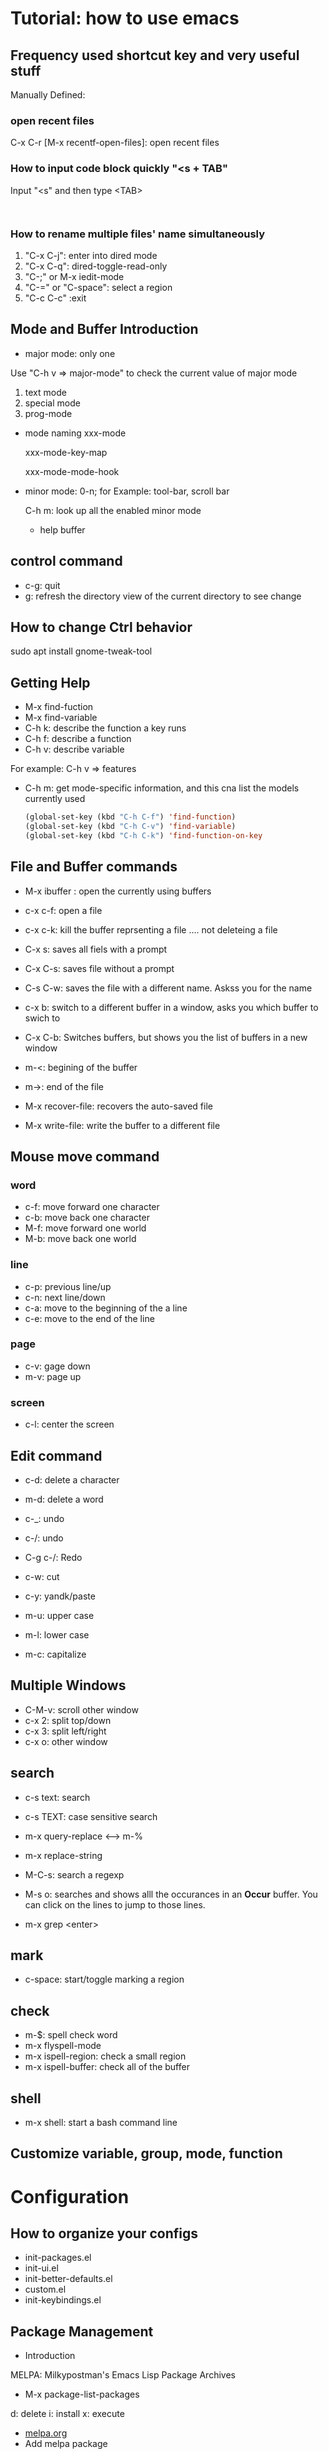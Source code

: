 * Tutorial: how to use emacs
** Frequency used shortcut key and very useful stuff
   Manually Defined:
***   open recent files   
   C-x C-r [M-x recentf-open-files]: open recent files
***    How to input code block quickly "<s + TAB"
   Input "<s" and then type <TAB>

   #+BEGIN_SRC 

   #+END_SRC
*** How to rename multiple files' name simultaneously

1. "C-x C-j": enter into dired mode
2. "C-x C-q": dired-toggle-read-only
3. "C-;" or M-x iedit-mode
4. "C-=" or "C-space": select a region
5. "C-c C-c" :exit

** Mode and Buffer Introduction
- major mode: only one
Use "C-h v => major-mode" to check the current value of major mode
   1. text mode
   2. special mode
   3. prog-mode
- mode naming
   xxx-mode

   xxx-mode-key-map

   xxx-mode-mode-hook

- minor mode: 0-n; for Example: tool-bar, scroll bar

   C-h m: look up all the enabled minor mode
   - help buffer
** control command
   - c-g: quit
   - g: refresh the directory view of the current directory to see change
** How to change Ctrl behavior
   sudo apt install gnome-tweak-tool
   
** Getting Help

   -   M-x find-fuction
   -   M-x find-variable
   -   C-h k: describe the function a key runs
   -   C-h f: describe a function
   -   C-h v: describe variable
   For example: C-h v => features
   -   C-h m: get mode-specific information, and this cna list the models currently used
     #+BEGIN_SRC emacs-lisp
   (global-set-key (kbd "C-h C-f") 'find-function)
   (global-set-key (kbd "C-h C-v") 'find-variable)
   (global-set-key (kbd "C-h C-k") 'find-function-on-key
     #+END_SRC

** File and  Buffer commands
- M-x ibuffer : open the currently using buffers
- c-x c-f: open a file
- c-x c-k: kill the buffer reprsenting a file .... not deleteing a file

- C-x s: saves all fiels with a prompt
- C-x C-s: saves file without a prompt
- C-s C-w: saves the file with a different name. Askss you for the name

- c-x b: switch to a different buffer in a window, asks you which buffer to swich to
- C-x C-b: Switches buffers, but shows you the list of buffers in a new window


- m-<: begining of the buffer
- m->: end of the file

- M-x recover-file: recovers the auto-saved file
- M-x write-file: write the buffer to a different file
** Mouse move command
*** word
    - c-f: move forward one character
    - c-b: move back one character
    - M-f: move forward one world
    - M-b: move back one world
*** line
    - c-p: previous line/up
    - c-n: next line/down
    - c-a: move to the beginning of the a line
    - c-e: move to the end of the line
*** page
    - c-v: gage down
    - m-v: page up
*** screen
    - c-l: center the screen

** Edit command
   - c-d: delete a character
   - m-d: delete a word

   - c-_: undo
   - c-/: undo
   - C-g c-/: Redo

   - c-w: cut
   - c-y: yandk/paste

   - m-u: upper case
   - m-l: lower case
   - m-c: capitalize

** Multiple Windows
   - C-M-v: scroll other window   
   - c-x 2: split top/down
   - c-x 3: split left/right
   - c-x o: other window

** search
   - c-s text: search
   - c-s TEXT: case sensitive search
   - m-x query-replace <----> m-%
   - m-x replace-string

   - M-C-s: search a regexp

   - M-s o: searches and shows alll the occurances in an *Occur* buffer. You can click on the lines to jump to those lines.

   - m-x grep <enter>

** mark
   - c-space: start/toggle marking a region

** check

   - m-$: spell check word
   - m-x flyspell-mode
   - m-x ispell-region: check a small region
   - m-x ispell-buffer: check all of the buffer

** shell
   - m-x shell: start a bash command line

** Customize variable, group, mode, function
   
* Configuration
** How to organize your configs  
   - init-packages.el
   - init-ui.el
   - init-better-defaults.el
   - custom.el
   - init-keybindings.el
** Package Management
   - Introduction
   MELPA: Milkypostman's Emacs Lisp Package Archives
   - M-x  package-list-packages
   d: delete
   i: install
   x: execute
   - [[https://melpa.org/][melpa.org]]
   - Add melpa package
   #+BEGIN_SRC  emacs-lisp
  ;;;initialize package
  (require 'package)
  (setq package-archives '(
  ;			 ("gnu" . "https://elpa.gnu.org/packages/")
;			   ("melpa" . "https://melpa.org/packages/")
			   ("melpa-stable" . "https:://stable.melpa.org/packages/"))
  )
  (package-initialize)
   #+END_SRC
   - Auto install package configuration
     #+BEGIN_SRC emacs-lisp

   (when (>= emacs-major-version 24)
     (require 'package)
     (package-initialize)
     (add-to-list 'package-archives  '(
				       ("melpa" . "https://melpa.org/packages/"))))
   (require 'cl)
   ;;add whatever package you want here
   (defvar yubao/packages '(
			    company
			    )
     "Default packages")
   (defun yubao/packages-installed-p ()
     (loop for pkg in yubao/packages
	   when (not (package-installed-p pkg)) do (return nil)
	   finally (return t)))

   (unless (yubao/packages-installed-p)
     (message "%s" "Refreshing package database .... ")
     (package-refresh-contents)
     (dolist (pkg yubao/packages)
       (when (not (package-installed-p pkg))
	 (package-install pkg))))
     #+END_SRC
** linum Mode
   (global-linum-mode t)
   (linum-mode t)

** Company Mode
   - [[http://company-mode.github.io/][company-mode]]   
   - What's Company Mode?
   Company => company anything
   - How to enable company mode?

   (company-mode t);work on current buffer
   (global-company-mode t);work on all the opened buffer

   Use M-n or M-p to select candidate item

   #+BEGIN_SRC emacs-lisp
(with-eval-after-load 'company
  (define-key company-active-map (kbd "M-n") nil)
  (define-key company-active-map (kbd "M-p") nil)
  (define-key company-active-map (kbd "C-n") #'company-select-next)
  (define-key company-active-map (kbd "C-p") #'company-select-previous)
  )
      #+END_SRC
** Speedbar
   m-x speedbar <enter> or m-x speed <tab> <enter> :list project files
** Compile
   m-x compile
   - How to compile lisp script
   M-x byte-compile-file + ".el" file 
** Debug
   c-x ` : jump to the next error. That ` is a back quote on the top left of the keyboard
** Format
   - Auto Update the Sequence Number
   Example:
   1. first
   2. second
   3. third
   4. fourth

   Then I want to insert one item:   
   Example:
   1. first
   2. second
   3. Inserted new item
   3. third
   4. fourth

   Therefore, think a question: how to auto sort the list?

   Method:

   Move the curser to the end, and press 'M' (meta), and then press Return key.

   Sorted items:
   1. first
   2. second
   3. Inserted new item
   4. third
   5. fourth

   7. Indent
      M-x indent-gegion: indents the region
** Show match parents "()"
   [menu]=>[Options]=>[Highlight Matching Parentheses]

   #+BEGIN_SRC emacs-lisp
(define-advice show-paren-function (:around (fn) fix-show-paren-function)
  "Highlight enclosing parents."
  (cond ((looking-at-p "\\s(") (funcall fn))
	(t (save-excursion
	     (ignore-errors (backward-up-list))
	     (funcall fn)))))
(add-hook 'emacs-lisp-mode-hook 'show-paren-mode)

   #+END_SRC
** Highlight current line
   #+BEGIN_SRC emacs-lisp
  (global-hl-line-mode t)
   #+END_SRC
** Disable backup file (*.~)
   #+BEGIN_SRC emacs-lisp
;;disable backup file (*.~)
(setq make-backup-files nil)
   #+END_SRC
** Enable Recent Files
   #+BEGIN_SRC emacs-lisp
     (require 'recentf)
     (recentf-mode t)
     (setq recentf-max-menu-items 25)
     ;;uncomment this statement if u want to use shortcut key
     (global-set-key "\C-x\ \C-r" 'recentf-open-files)
   #+END_SRC
** Delete Selection Mode
   #+BEGIN_SRC emacs-lisp
;;add delete selection mode
(delete-selection-mode t)
   #+END_SRC

** Install Hungary Delete mode
   #+BEGIN_SRC emacs-lisp
   ;;config hungry-delete mode
   (require 'hungry-delete)
   (global-hungry-delete-mode)
   #+END_SRC
** Install a Theme
   #+BEGIN_SRC emacs-lisp
  (load-theme 'monokai t)
   #+END_SRC

   #+BEGIN_SRC emacs-lisp
(require 'smex) ; Not needed if you use package.el
(global-set-key (kbd "M-x") 'smex)
(global-set-key (kbd "M-X") 'smex-major-mode-commands)
;; This is your old M-x.
(global-set-key (kbd "C-c C-c M-x") 'execute-extended-command)
   #+END_SRC
** Install swiper and counsel
   - [[https://github.com/abo-abo/swiper][swiper]]
   - configuration  
     #+BEGIN_SRC emacs-lisp
     (ivy-mode 1)
   (setq ivy-use-virtual-buffers t)
   (setq enable-recursive-minibuffers t)
   (global-set-key "\C-s" 'swiper)
   (global-set-key (kbd "C-c C-r") 'ivy-resume)
   (global-set-key (kbd "<f6>") 'ivy-resume)
   (global-set-key (kbd "M-x") 'counsel-M-x)
   (global-set-key (kbd "C-x C-f") 'counsel-find-file)
   (global-set-key (kbd "<f1> f") 'counsel-describe-function)
   (global-set-key (kbd "<f1> v") 'counsel-describe-variable)
   (global-set-key (kbd "<f1> l") 'counsel-find-library)
   (global-set-key (kbd "<f2> i") 'counsel-info-lookup-symbol)
   (global-set-key (kbd "<f2> u") 'counsel-unicode-char)
   (global-set-key (kbd "C-c g") 'counsel-git)
   (global-set-key (kbd "C-c j") 'counsel-git-grep)
   (global-set-key (kbd "C-c k") 'counsel-ag)
   (global-set-key (kbd "C-x l") 'counsel-locate)
   (global-set-key (kbd "C-S-o") 'counsel-rhythmbox)
   (define-key read-expression-map (kbd "C-r") 'counsel-expression-history)
     #+END_SRC
** Smartparens
#+BEGIN_SRC emacs-lisp
;;conifgure samartparents mode
(smartparens-global-mode t)
;;Fix smart parents' bug=>(add-to-list '')
(sp-local-pair 'emacs-lisp-mode "'" nil :actions nil)
#+END_SRC

** popwin
   - Overview

   popwin is a popup window manager for Emacs which makes you free from the hell of annoying buffers such like *Help*, *Completions*, *compilation*, and etc.

   Take an example. When you complete file names during find-file, the (annoying) *Completions* buffer will appear in a newly splitted window. You might understand the necessity of the window, but you may wonder why the window still remains after completion...

   popwin resolves there problems. Windows of such temporary buffers will be shown as a popup window, and you can close them smoothly by typing C-g in anytime.
   - Configuration
     #+BEGIN_SRC emacs-lisp
   (require 'popwin)
   (popwin-mode 1)
     #+END_SRC
   - Install
     [[https://github.com/Fuco1/smartparens#getting-started][samartparents]]
   - Configure     
   #+BEGIN_SRC emacs-lisp
(require 'smartparens-config)
(add-hook 'emacs-lisp-mode-hook 'smartparens-mode)
   #+END_SRC
** Abbrev
   #+BEGIN_SRC  emacs-lisp
   ;;abbrev mode
   (abbrev-mode t)
   ;;press "space" or "RET" to autocomplete
   (define-abbrev-table 'global-abbrev-table '(
					    ;;signature
					    ("yubao" "YubaoLiu")
					    ("8ms" "Microsoft")
					    ))
   #+END_SRC
** Configure Javascript IDE
   - install js2-mode in Emacs
   - Configuration js2-mode
   Thde default mode is "javascript mode", use this to change to Javascript IDE:
   #+BEGIN_SRC 
;;configure for js2-mode
(setq auto-mode-alist
      (append
       '(("\\.js\\'" . js2-mode))
auto-mode-alist))
   #+END_SRC
   - Install nodejs in OS
   - Install nodejs-repl
   - Configure nodejs-repl
     set nodejs-repl-command to "nodejs" in ubuntu system
   #+BEGIN_SRC emacs-lisp
;Type M-x nodejs-repl to run Node.js REPL. See also comint-mode to check key bindings.
;You can define key bindings to send JavaScript codes to REPL like below:

(add-hook 'js-mode-hook
          (lambda ()
            (define-key js-mode-map (kbd "C-x C-e") 'nodejs-repl-send-last-sexp)
            (define-key js-mode-map (kbd "C-c C-r") 'nodejs-repl-send-region)
            (define-key js-mode-map (kbd "C-c C-l") 'nodejs-repl-load-file)
            (define-key js-mode-map (kbd "C-c C-z") 'nodejs-repl-switch-to-repl)))	    

   #+END_SRC  
** hippie-expand
   #+BEGIN_SRC  emacs-lisp
   (global-set-key (kbd "s-/") 'hippie-expand)

(setq hippie-expand-try-functions-list '(
					 try-expand-dabbrev
					 try-expand-dabbrev-all-buffers
					 try-expand-dabbrev-from-kill
					 try-complete-file-name-partially
					 try-complete-file-name
					 try-expand-list
					 try-expand-line
					 try-complete-lisp-symbol-partially
					 try-complete-lisp-symbol))

   #+END_SRC
** dired mode
- C-x d : open dird mode
- + : add new directory, then use "C-x C-f" to create a new file
- C : copy a file
- g : update the directory list
- D : delete the file after confirm
- d : label the file that will be deleted
- u : cancel the label
- x : execute
- R : rename file
- c : compress file  
#+BEGIN_SRC emacs-lisp
(fset 'yes-or-no-p 'y-or-n-p)
(setq dired-recursive-copies 'always)
(setq dired-recursive-deletes 'always)
;; avoid open many buffers
(put 'dired-find-alternate-file 'disabled nil)
;;(require 'dired);;necessary, because directory mode is a major mode
;;(define-key dired-mode-map (dbd "RET") 'dired-find-alternate-file)
(with-eval-after-load 'dired
  (define-key dired-mode-map (dbd "RET") 'dired-find-alternate-file))

#+END_SRC
** dired-x mode
- C-x C-j : open the current file's dired mode   
#+BEGIN_SRC emacs-lisp
(require 'dired-x)
(setq dired-dwim-target t)
#+END_SRC
** Hide or Remove Dos eolns
#+BEGIN_SRC emacs-lisp

(defun hiden-dos-eol ()
  "Do not show ^M in files containing mixed UNIX and DOS line endings."
  (interactive)
  (setq buffer-display-table (make-display-table))
  (aset buffer-display-table ?\^M []))

(defun remove-dos-eol ()
  "Replace DOS eolns CR LF with unix eolns CR"
  (interactive)
  (goto-char (point-min))
  (while (search-forward "\r" nil t) (replace-match "")))
#+END_SRC
** web mode
   M-;: auto note, can be used with "C-Space"

* org-mode basics
** Introduction and Common Configuration
*** How to enter source code edit mode
    - C-c ' (C-c and single quote) to enter into the source code edit mode, and then use it to turn back
    - C-c C-k to abort
** Schedule and Calenda and Todo
   - TODO creating todo and donw items

   shift-RightArrow or C-c C-t: togle TODO state
   - C-c C-s: to schedule time
   - C-c C-d: to set deadline of time
   - C-c a: lookup the schedual
*** TODO todo
*** DONE done
** Source Code
*** C++ Source Code Template
#+BEGIN_SRC C++ :exports both
#include <string>
#include <sstream>  
#include <iostream>
using namespace std;
int main(int argc, char *argv[])
{
  int int_val=100;
  stringstream strm;
  strm<<int_val;
  string s=strm.str();
  cout<<s<<endl;
  return 0;
}
#+END_SRC

#+RESULTS:
: 100
*** Emacs Lisp Source Code Template
#+BEGIN_SRC emacs-lisp :exports both
(message "Emacs lisp")
#+END_SRC

#+RESULTS:
: Emacs lisp

** Links
   - [[http:www.baidu.com][baidu]] : www.baidu.com  C-c C-l: edit the link

* Emacs Lisp
** Study Resources
   - [[https://learnxinyminutes.com/][learnxinyminutes]]
** Command  
- M-: -> :to go to the evaluate buffer where you can evaluate a 
lisp statement.
   For example, "setq" sets a variable to a value: (setq your\_var '123)

- M-x ielm : ELISP, describe-mode for help
- C-x C-e:  runs the command eval-last-sexp (found in global-map)
- M-x eval-buffer :run commands on the current buffer
** Elisp Grammer
*** Example
    #+BEGIN_SRC emacs-lisp
    ;;set a variable
    (setq my-name "yubao")

    ;;show the variable's value
    (message my-name)

    ;;define a func to show my name
    (defun showMyName ()
    (interactive);M-x call
    (message "Hello, %s" my-name)
    )

    ;;call "showMyName" fuction
    (showMyName)
    
    ;;how to bind the key
    (global-set-key (kbd "<C-f2>") 'showMyName)
    
    #+END_SRC
    
*** Variable

*** Function   

    (+ 2 2)
    p
** Common Functions
   Refer:  [[http://ergoemacs.org/emacs/elisp_library_system.html][ergoemacs]]
- require
   require dependents on "load"

   #+BEGIN_SRC emacs-lisp
  (require 'init-packages)
  (require 'init-ui)
  (require 'init-better-defaults)
  (require 'init-keybindings)
  (require 'init-org)
   #+END_SRC
   require is a built-in function in ‘C source code’.

   (require FEATURE &optional FILENAME NOERROR)

   If feature FEATURE is not loaded, load it from FILENAME.
   If FEATURE is not a member of the list ‘features’, then the feature is not loaded; so load the file FILENAME.

   If FILENAME is omitted, the printname of FEATURE is used as the file name, and ‘load’ will try to load this name appended with the suffix ‘.elc’, ‘.el’, or the system-dependent suffix for dynamic module files, in that order.  The name without appended suffix will not be require is a built-in function in ‘C source code’.
- load
     load dependents on "load-path"

   #+BEGIN_SRC emacs-lisp
(load "init-packages")
(load "init-ui")
(load "init-better-defaults")
(load "init-keybindings")
(load "init-org")
   #+END_SRC
- load-file
   #+BEGIN_SRC emacs-lisp
  (load-file "~/.emacs.d/lisp/init-packages.elc")
  (load-file "~/.emacs.d/lisp/init-ui.elc")
  (load-file "~/.emacs.d/lisp/init-keybindings.elc")
  (load-file "~/.emacs.d/lisp/init-better-defaults.elc")
  (load-file "~/.emacs.d/lisp/init-org.elc")
   #+END_SRC
   Note: if there is no .elc file, please use "M-x byte-compile-file" to compile .el file to .elc fistly, and then use "C-x C-e" to execute these commands

   In the "*Messages" buffer, we can see these messages:

   Wrote /home/yubao/.emacs.d/lisp/init-ui.elc

   Loading /home/yubao/.emacs.d/lisp/init-ui.elc...done
  load sequence: .elc -> .el
   load will load .elc file firstly, if no .elc file exists, it will load .el file
- autoload
   #+BEGIN_SRC emacs-lisp
;;add the following code in init-better-defaults.el
;;;###autoload
(defun test-autoload()
  (interactive)
  (message "test autoload")
)

;;add the following code in init.el
(autoload 'test-autoload "init-better-defaults")
(test-autoload)

(update-file-autoloads "~/.emacs.d/lisp/init-better-defaults.el" t "~/.emacs.d/lisp/init-better-defaults-autoload.el")
   #+END_SRC
- indent-buffer
   #+BEGIN_SRC emacs-lisp
(defun indent-buffer ()
  "Indent the currently visitied buffer."
  (interactive)
  (indent-region (point-min) (point-max))
  )
   #+END_SRC

#+BEGIN_SRC emacs-lisp
(defun indent-region-or-buffer ()
  "Indent a region if selected, otherwise the whole buffer."
  (interactive)
  (save-excursion
    (if(region-active-p)
	(progn
	  (indent-region (region-beginning) (region-end))
	  (message "Indented selected region.")
	  )
      (progn
	(indent-buffer)
	(message "Indented buffer.")))))

(global-set-key (kbd "C-M-\\") 'indent-region-or-buffer)

#+END_SRC
- naming conventions
   All the name should be have a prefix, such that the naming conflicts could be minimal.
   - Define your abbrevs
     
* Build C/C++ IDE
** gtags

* Reference
1. [[http://book.emacs-china.org/][MasterEmacsIn21Days]]
2. [[http://book.emacs-china.org/#orgheadline26][spacemacsRocks]]
3. [[https://learnxinyminutes.com/][learnxinyminutes]]
4. [[http://ergoemacs.org/][ErgoEmacs]]
5. [[http://www.lunaryorn.com][Sebastian Wiesner]]
6. [[https://emacs-china.org/][EmacsChinaForum]]

